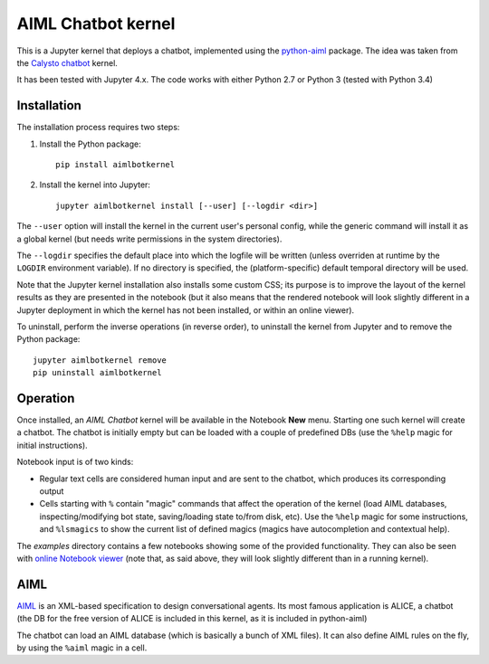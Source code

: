 AIML Chatbot kernel
===================

This is a Jupyter kernel that deploys a chatbot, implemented using the 
`python-aiml`_ package. The idea was taken from the `Calysto chatbot`_ kernel.

It has been tested with Jupyter 4.x. The code works with either Python 2.7 
or Python 3 (tested with Python 3.4)


Installation
------------

The installation process requires two steps:

1. Install the Python package::

     pip install aimlbotkernel

2. Install the kernel into Jupyter::

     jupyter aimlbotkernel install [--user] [--logdir <dir>]

The ``--user`` option will install the kernel in the current user's personal
config, while the generic command will install it as a global kernel (but
needs write permissions in the system directories).

The ``--logdir`` specifies the default place into which the logfile will be
written (unless overriden at runtime by the ``LOGDIR`` environment variable).
If no directory is specified, the (platform-specific) default temporal 
directory will be used.

Note that the Jupyter kernel installation also installs some custom CSS; its 
purpose is to improve the layout of the kernel results as they are presented 
in the notebook (but it also means that the rendered notebook will look 
slightly different in a Jupyter deployment in which the kernel has not been 
installed, or within an online viewer).

To uninstall, perform the inverse operations (in reverse order), to uninstall
the kernel from Jupyter and to remove the Python package::

     jupyter aimlbotkernel remove
     pip uninstall aimlbotkernel


Operation
---------

Once installed, an *AIML Chatbot* kernel will be available in the Notebook
**New** menu. Starting one such kernel will create a chatbot. The chatbot is
initially empty but can be loaded with a couple of predefined DBs (use the 
``%help`` magic for initial instructions).


Notebook input is of two kinds:

* Regular text cells are considered human input and are sent to the chatbot,
  which produces its corresponding output
* Cells starting with ``%`` contain "magic" commands that affect the
  operation of the kernel (load AIML databases, inspecting/modifying bot
  state, saving/loading state to/from disk, etc). Use the ``%help`` magic for 
  some instructions, and ``%lsmagics`` to show the current list of defined 
  magics (magics have autocompletion and contextual help).

The `examples` directory contains a few notebooks showing some of the
provided functionality. They can also be seen with `online Notebook viewer`_
(note that, as said above, they will look slightly different than in a running 
kernel).


AIML
----

`AIML`_ is an XML-based specification to design conversational agents. Its 
most famous application is ALICE, a chatbot (the DB for the free version of 
ALICE is included in this kernel, as it is included in python-aiml)

The chatbot can load an AIML database (which is basically a bunch of XML
files). It can also define AIML rules on the fly, by using the ``%aiml`` magic
in a cell.


.. _python-aiml: https://github.com/paulovn/python-aiml
.. _Calysto chatbot: https://github.com/Calysto/calysto_chatbot
.. _AIML: http://www.alicebot.org/aiml.html
.. _online Notebook viewer: http://nbviewer.jupyter.org/github/paulovn/aiml-chatbot-kernel/blob/master/examples/
